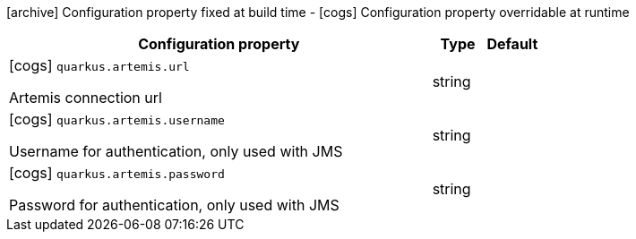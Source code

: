 [.configuration-legend]
icon:archive[title=Fixed at build time] Configuration property fixed at build time - icon:cogs[title=Overridable at runtime]️ Configuration property overridable at runtime 

[.configuration-reference, cols="80,.^10,.^10"]
|===
|Configuration property|Type|Default

a|icon:cogs[title=Overridable at runtime] `quarkus.artemis.url`

[.description]
--
Artemis connection url
--|string 
|


a|icon:cogs[title=Overridable at runtime] `quarkus.artemis.username`

[.description]
--
Username for authentication, only used with JMS
--|string 
|


a|icon:cogs[title=Overridable at runtime] `quarkus.artemis.password`

[.description]
--
Password for authentication, only used with JMS
--|string 
|

|===